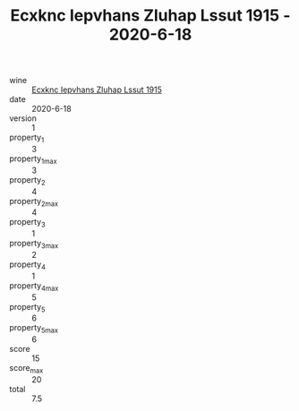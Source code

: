 :PROPERTIES:
:ID:                     f6e64080-7c8d-409c-9eb4-36c2fe63fb52
:END:
#+TITLE: Ecxknc Iepvhans Zluhap Lssut 1915 - 2020-6-18

- wine :: [[id:33ee7b53-ca6f-4694-b3f7-2f44396891db][Ecxknc Iepvhans Zluhap Lssut 1915]]
- date :: 2020-6-18
- version :: 1
- property_1 :: 3
- property_1_max :: 3
- property_2 :: 4
- property_2_max :: 4
- property_3 :: 1
- property_3_max :: 2
- property_4 :: 1
- property_4_max :: 5
- property_5 :: 6
- property_5_max :: 6
- score :: 15
- score_max :: 20
- total :: 7.5


